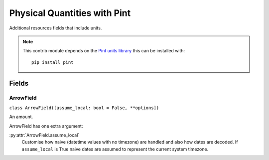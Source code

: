 #############################
Physical Quantities with Pint
#############################

Additional resources fields that include units.

.. note::

    This contrib module depends on the `Pint units library <http://pint.readthedocs.org/>`_ this can be installed with::

        pip install pint


Fields
******

.. _field-pint_field:

ArrowField
===========

``class ArrowField([assume_local: bool = False, **options])``

An amount.

ArrowField has one extra argument:

:py:attr:`ArrowField.assume_local`
    Customise how naive (datetime values with no timezone) are handled and also how dates are decoded. If
    ``assume_local`` is True naive dates are assumed to represent the current system timezone.
